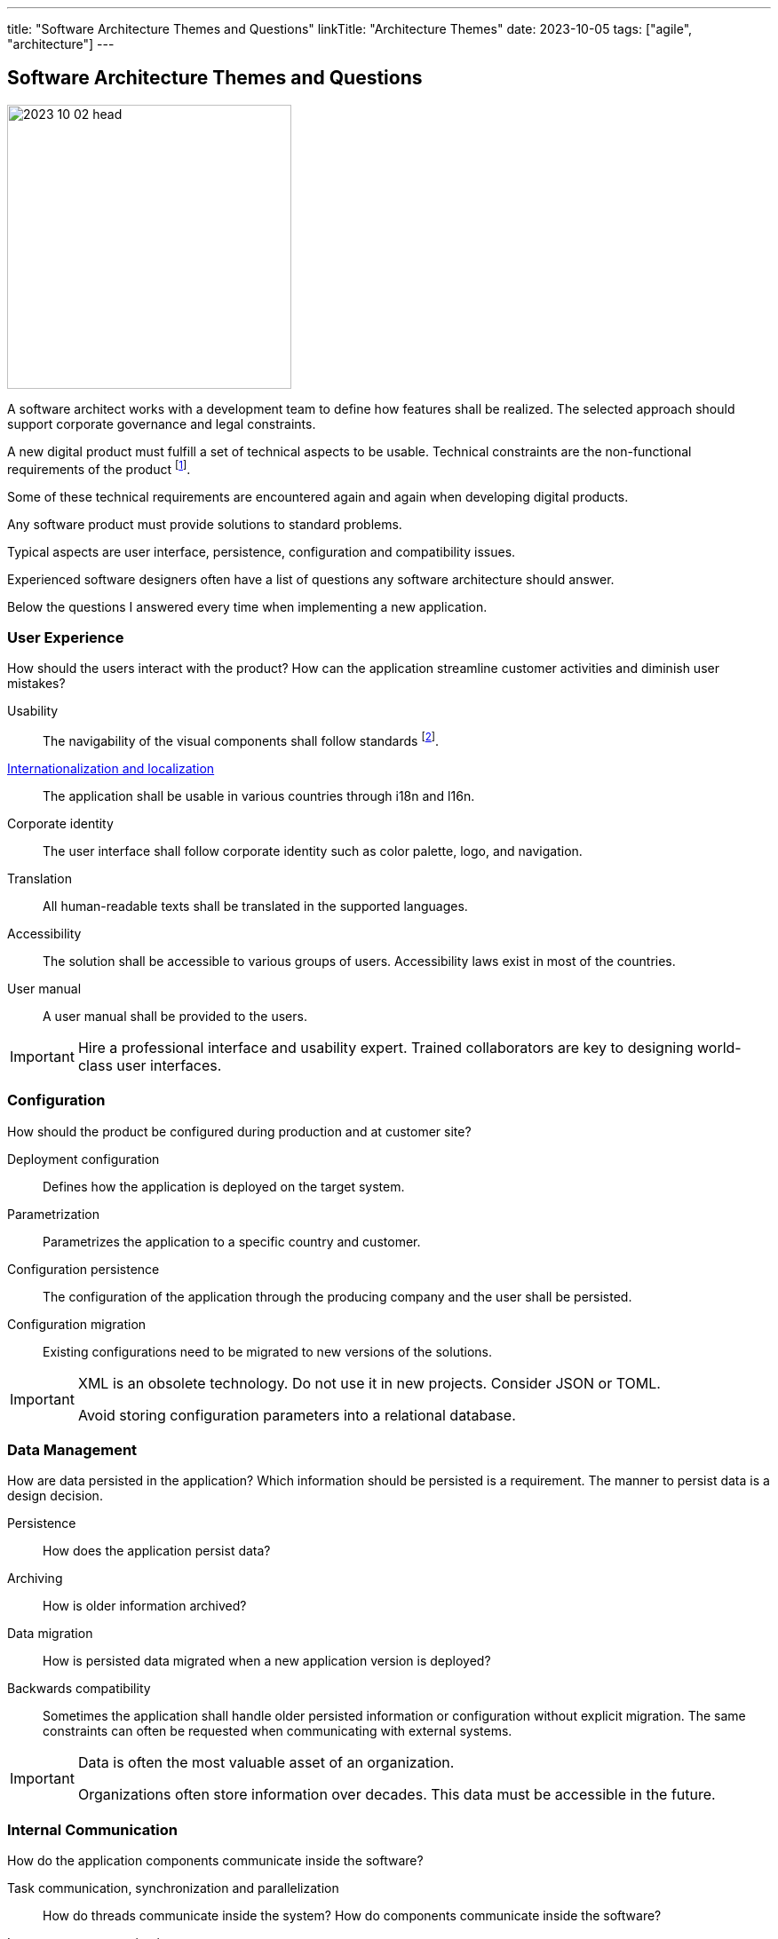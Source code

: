 ---
title: "Software Architecture Themes and Questions"
linkTitle: "Architecture Themes"
date: 2023-10-05
tags: ["agile", "architecture"]
---

== Software Architecture Themes and Questions
:author: Marcel Baumann
:email: <marcel.baumann@tangly.net>
:homepage: https://www.tangly.net/
:company: https://www.tangly.net/[tangly llc]

image::2023-10-02-head.png[width=320,height=320,role=left]

A software architect works with a development team to define how features shall be realized.
The selected approach should support corporate governance and legal constraints.

A new digital product must fulfill a set of technical aspects to be usable.
Technical constraints are the non-functional requirements of the product
footnote:[The ISO standard 25010, 25012, 25040 and 25059 is a family of software and data quality standards.
They are an example of non-functional requirement nomenclature.].

Some of these technical requirements are encountered again and again when developing digital products.

Any software product must provide solutions to standard problems.

Typical aspects are user interface, persistence, configuration and compatibility issues.

Experienced software designers often have a list of questions any software architecture should answer.

Below the questions I answered every time when implementing a new application.

=== User Experience

How should the users interact with the product?
How can the application streamline customer activities and diminish user mistakes?

Usability::
The navigability of the visual components shall follow standards
footnote:[Major platforms such as macOS or Android have extensive visual and usability guidelines.].
https://en.wikipedia.org/wiki/Internationalization_and_localization[Internationalization and localization]::
The application shall be usable in various countries through i18n and l16n.
Corporate identity::
The user interface shall follow corporate identity such as color palette, logo, and navigation.
Translation::
All human-readable texts shall be translated in the supported languages.
Accessibility::
The solution shall be accessible to various groups of users.
Accessibility laws exist in most of the countries.
User manual::
A user manual shall be provided to the users.

[IMPORTANT]
====
Hire a professional interface and usability expert.
Trained collaborators are key to designing world-class user interfaces.
====

=== Configuration

How should the product be configured during production and at customer site?

Deployment configuration::
Defines how the application is deployed on the target system.
Parametrization::
Parametrizes the application to a specific country and customer.
Configuration persistence::
The configuration of the application through the producing company and the user shall be persisted.
Configuration migration::
Existing configurations need to be migrated to new versions of the solutions.

[IMPORTANT]
====
XML is an obsolete technology.
Do not use it in new projects.
Consider JSON or TOML.

Avoid storing configuration parameters into a relational database.
====

=== Data Management

How are data persisted in the application?
Which information should be persisted is a requirement.
The manner to persist data is a design decision.

Persistence::
How does the application persist data?
Archiving::
How is older information archived?
Data migration::
How is persisted data migrated when a new application version is deployed?
Backwards compatibility::
Sometimes the application shall handle older persisted information or configuration without explicit migration.
The same constraints can often be requested when communicating with external systems.

[IMPORTANT]
====
Data is often the most valuable asset of an organization.

Organizations often store information over decades.
This data must be accessible in the future.
====

=== Internal Communication

How do the application components communicate inside the software?

Task communication, synchronization and parallelization::
How do threads communicate inside the system?
How do components communicate inside the software?
Interprocess communication::
How does the application communicate with external systems?
Transaction handling::
How are transactions handled to provide atomic changes of a set of related data?
Scalability:
How to scale the system when more requests must be processed?
Response times::
How do we guaranty soft and hard response deadlines?
Availability::
How do we ensure that the application is available when needed?

[IMPORTANT]
====
Internal communication shall always use asynchronous communication implemented through the actor model.
It provides scalability, availability, and response time.
Transaction handling is provided through eventual consistency and storno approach.

By all means avoid the global lock approach which probably will kill your application in the long term.
====

=== Errors

How are runtime faults and errors handled in the product?

Interface data validation::
Input information shall always be validated to avoid data corruption.
Plausibility checks::
Which information is plausible?
Which data values hint to an error or corruption?
Plausibility checks are also applicable for internal data.
Error and exception handling::
How do we detect errors?
How do we propagate them through the system and outside?
How do we recover from an error?
How do we log any error for further offsite analysis?

[IMPORTANT]
====
Error handling is a crosscutting concept in the application.
Try using the same approach through the whole system to diminish semantic complexity.
====

=== Integration

How can you integrate the product into a landscape?

Deployment::
How should the solution be deployed in a landscape?
Is incremental update requested?
How do we update the configuration of a subset of the landscape in a consistent way?
Authentication::
How do we authenticate the users of the application?
Authorization::
How do we limit access to specific functionality or data to selected users?
External interfaces::
How do we document and validate interfaces to external applications?
Batch processing::
Should we process batches of requests?
Business rules::
How can our application be integrated in the processes of the organizational landscape?

[IMPORTANT]
====
Modular monolith approach is currently the most cost-effective approach to structure a software application.
Communication between bounded domains is primary asynchronous and message based.

Use standards for authentication and authorization to minimize security risks.
====

=== Monitoring

How could the organization infer that happened during the product use in the field?
What are the operational processes?

Logging::
How should you trace interesting activities?
Log all exceptions, errors, all data received or sent to another system as a minimum.
Monitoring and data collection for offsite analysis::
How should you monitor activities of interest in the system?
Auditing::
Legal and governance relevant activities should be audited.
Audit logs should often be human-readable due to legal considerations.
Reporting::
How can a user create reports?
Disaster recovery::
How should our system recover after a catastrophic crash with data or configuration loss?

[IMPORTANT]
====
Monitoring is essential in a successful product.
Do not skip it.

The solution should support automatic offsite processing to extract relevant scenarios from huge data sets.
====

=== Development Practices

How should the development team work to produce the right product with the right quality?

Coding guidelines::
How should you write source code?
The selected guidelines shall be automatically enforced with tools.
Use available guidelines for your technology stack to increase quality.
Design patterns::
How can you design and implement recurring functionalities found in most systems?
Use well-documented design patterns and code idioms.
Functional requirement verification::
How can you ensure all functional requirements are implemented?
Consider automatic acceptance testing.
Non-functional requirements verification::
How can ensure all non-functional requirements are correctly implemented?
Consider using fitness functions.
Code legibility::
How to encourage your developers to write legible and maintainable source code?

[IMPORTANT]
====
The standard digital development approach is agile.

Use the current version of your technology stack.
Laggards are losers in the technology field.
====

=== Legal Aspects

Which legal restrictions apply to the product
footnote:[Senior designers should be aware of legal and copyright aspects for digital products.]?

Industry norms::
Which standards should you fulfill to avoid being sued?
Data confidentiality::
Which confidentiality regulations should you implement to avoid being sued?
Accessibility laws::
Which user interface functions should you provide to avoid being sued?

== Lessons Learnt

Each architect has preferred solutions for these themes.
You can freely select your approach as long as the non-functional requirements are fulfilled.

Beware that the capabilities of your development team will influence which answers should be selected.
Avoid solutions overwhelming your developers.

Consider choosing well-known approaches to reduce training and coaching effort.

Invest effort to create an evolvable architecture.
The chosen architecture shall adapt to encompass newly discovered requirements.
